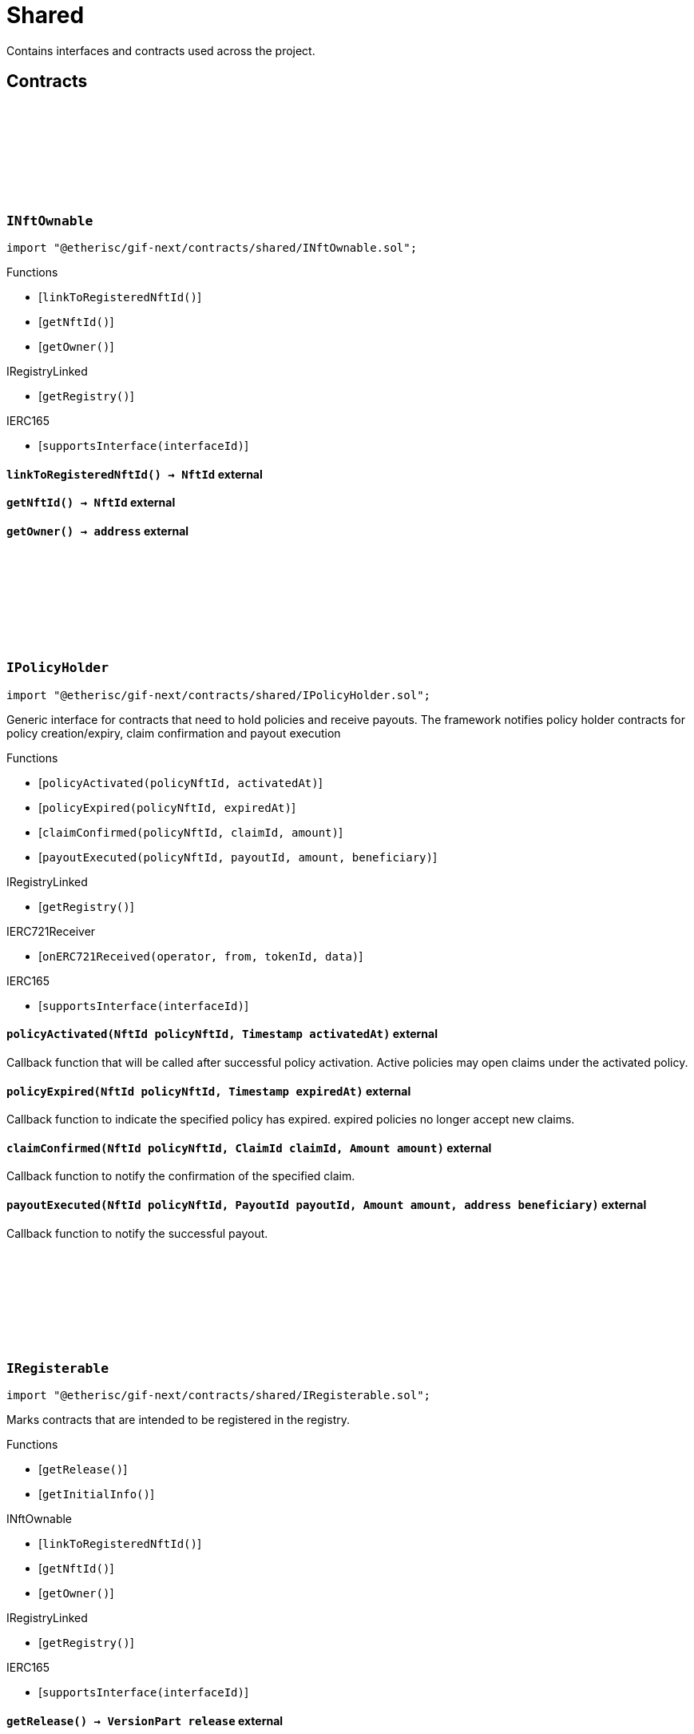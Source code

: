 :github-icon: pass:[<svg class="icon"><use href="#github-icon"/></svg>]
:xref-NftOwnable-onlyOwner--: xref:shared.adoc#NftOwnable-onlyOwner--
:xref-NftOwnable-onlyNftOwner-NftId-: xref:shared.adoc#NftOwnable-onlyNftOwner-NftId-
:xref-NftOwnable-onlyNftOfType-NftId-ObjectType-: xref:shared.adoc#NftOwnable-onlyNftOfType-NftId-ObjectType-
:xref-TokenHandler-onlyService--: xref:shared.adoc#TokenHandler-onlyService--
= Shared

Contains interfaces and contracts used across the project.

== Contracts

:ErrorNftOwnableInitialOwnerZero: pass:normal[xref:#INftOwnable-ErrorNftOwnableInitialOwnerZero--[`++ErrorNftOwnableInitialOwnerZero++`]]
:ErrorNftOwnableNotOwner: pass:normal[xref:#INftOwnable-ErrorNftOwnableNotOwner-address-[`++ErrorNftOwnableNotOwner++`]]
:ErrorNftOwnableInvalidType: pass:normal[xref:#INftOwnable-ErrorNftOwnableInvalidType-NftId-ObjectType-[`++ErrorNftOwnableInvalidType++`]]
:ErrorNftOwnableAlreadyLinked: pass:normal[xref:#INftOwnable-ErrorNftOwnableAlreadyLinked-NftId-[`++ErrorNftOwnableAlreadyLinked++`]]
:ErrorNftOwnableContractNotRegistered: pass:normal[xref:#INftOwnable-ErrorNftOwnableContractNotRegistered-address-[`++ErrorNftOwnableContractNotRegistered++`]]
:linkToRegisteredNftId: pass:normal[xref:#INftOwnable-linkToRegisteredNftId--[`++linkToRegisteredNftId++`]]
:getNftId: pass:normal[xref:#INftOwnable-getNftId--[`++getNftId++`]]
:getOwner: pass:normal[xref:#INftOwnable-getOwner--[`++getOwner++`]]

[.contract]
[[INftOwnable]]
=== `++INftOwnable++` link:https://github.com/etherisc/gif-next/blob/develop/contracts/shared/INftOwnable.sol[{github-icon},role=heading-link]

[.hljs-theme-light.nopadding]
```solidity
import "@etherisc/gif-next/contracts/shared/INftOwnable.sol";
```

[.contract-index]
.Functions
--
* [`++linkToRegisteredNftId()++`]
* [`++getNftId()++`]
* [`++getOwner()++`]

[.contract-subindex-inherited]
.IRegistryLinked
* [`++getRegistry()++`]

[.contract-subindex-inherited]
.IERC165
* [`++supportsInterface(interfaceId)++`]

--

[.contract-item]
[[INftOwnable-linkToRegisteredNftId--]]
==== `[.contract-item-name]#++linkToRegisteredNftId++#++() → NftId++` [.item-kind]#external#

[.contract-item]
[[INftOwnable-getNftId--]]
==== `[.contract-item-name]#++getNftId++#++() → NftId++` [.item-kind]#external#

[.contract-item]
[[INftOwnable-getOwner--]]
==== `[.contract-item-name]#++getOwner++#++() → address++` [.item-kind]#external#

:policyActivated: pass:normal[xref:#IPolicyHolder-policyActivated-NftId-Timestamp-[`++policyActivated++`]]
:policyExpired: pass:normal[xref:#IPolicyHolder-policyExpired-NftId-Timestamp-[`++policyExpired++`]]
:claimConfirmed: pass:normal[xref:#IPolicyHolder-claimConfirmed-NftId-ClaimId-Amount-[`++claimConfirmed++`]]
:payoutExecuted: pass:normal[xref:#IPolicyHolder-payoutExecuted-NftId-PayoutId-Amount-address-[`++payoutExecuted++`]]

[.contract]
[[IPolicyHolder]]
=== `++IPolicyHolder++` link:https://github.com/etherisc/gif-next/blob/develop/contracts/shared/IPolicyHolder.sol[{github-icon},role=heading-link]

[.hljs-theme-light.nopadding]
```solidity
import "@etherisc/gif-next/contracts/shared/IPolicyHolder.sol";
```

Generic interface for contracts that need to hold policies and receive payouts.
The framework notifies policy holder contracts for policy creation/expiry, claim confirmation and payout execution

[.contract-index]
.Functions
--
* [`++policyActivated(policyNftId, activatedAt)++`]
* [`++policyExpired(policyNftId, expiredAt)++`]
* [`++claimConfirmed(policyNftId, claimId, amount)++`]
* [`++payoutExecuted(policyNftId, payoutId, amount, beneficiary)++`]

[.contract-subindex-inherited]
.IRegistryLinked
* [`++getRegistry()++`]

[.contract-subindex-inherited]
.IERC721Receiver
* [`++onERC721Received(operator, from, tokenId, data)++`]

[.contract-subindex-inherited]
.IERC165
* [`++supportsInterface(interfaceId)++`]

--

[.contract-item]
[[IPolicyHolder-policyActivated-NftId-Timestamp-]]
==== `[.contract-item-name]#++policyActivated++#++(NftId policyNftId, Timestamp activatedAt)++` [.item-kind]#external#

Callback function that will be called after successful policy activation.
Active policies may open claims under the activated policy.

[.contract-item]
[[IPolicyHolder-policyExpired-NftId-Timestamp-]]
==== `[.contract-item-name]#++policyExpired++#++(NftId policyNftId, Timestamp expiredAt)++` [.item-kind]#external#

Callback function to indicate the specified policy has expired.
expired policies no longer accept new claims.

[.contract-item]
[[IPolicyHolder-claimConfirmed-NftId-ClaimId-Amount-]]
==== `[.contract-item-name]#++claimConfirmed++#++(NftId policyNftId, ClaimId claimId, Amount amount)++` [.item-kind]#external#

Callback function to notify the confirmation of the specified claim.

[.contract-item]
[[IPolicyHolder-payoutExecuted-NftId-PayoutId-Amount-address-]]
==== `[.contract-item-name]#++payoutExecuted++#++(NftId policyNftId, PayoutId payoutId, Amount amount, address beneficiary)++` [.item-kind]#external#

Callback function to notify the successful payout.

:getRelease: pass:normal[xref:#IRegisterable-getRelease--[`++getRelease++`]]
:getInitialInfo: pass:normal[xref:#IRegisterable-getInitialInfo--[`++getInitialInfo++`]]

[.contract]
[[IRegisterable]]
=== `++IRegisterable++` link:https://github.com/etherisc/gif-next/blob/develop/contracts/shared/IRegisterable.sol[{github-icon},role=heading-link]

[.hljs-theme-light.nopadding]
```solidity
import "@etherisc/gif-next/contracts/shared/IRegisterable.sol";
```

Marks contracts that are intended to be registered in the registry.

[.contract-index]
.Functions
--
* [`++getRelease()++`]
* [`++getInitialInfo()++`]

[.contract-subindex-inherited]
.INftOwnable
* [`++linkToRegisteredNftId()++`]
* [`++getNftId()++`]
* [`++getOwner()++`]

[.contract-subindex-inherited]
.IRegistryLinked
* [`++getRegistry()++`]

[.contract-subindex-inherited]
.IERC165
* [`++supportsInterface(interfaceId)++`]

--

[.contract-item]
[[IRegisterable-getRelease--]]
==== `[.contract-item-name]#++getRelease++#++() → VersionPart release++` [.item-kind]#external#

retuns the GIF release version for this contract.
This

[.contract-item]
[[IRegisterable-getInitialInfo--]]
==== `[.contract-item-name]#++getInitialInfo++#++() → struct IRegistry.ObjectInfo++` [.item-kind]#external#

retuns the object info relevant for registering for this contract 
IMPORTANT information returned by this function may only be used
before the contract is registered in the registry.
Once registered this information MUST only be accessed via the registry.

:ErrorNotRegistry: pass:normal[xref:#IRegistryLinked-ErrorNotRegistry-address-[`++ErrorNotRegistry++`]]
:getRegistry: pass:normal[xref:#IRegistryLinked-getRegistry--[`++getRegistry++`]]

[.contract]
[[IRegistryLinked]]
=== `++IRegistryLinked++` link:https://github.com/etherisc/gif-next/blob/develop/contracts/shared/IRegistryLinked.sol[{github-icon},role=heading-link]

[.hljs-theme-light.nopadding]
```solidity
import "@etherisc/gif-next/contracts/shared/IRegistryLinked.sol";
```

[.contract-index]
.Functions
--
* [`++getRegistry()++`]

--

[.contract-item]
[[IRegistryLinked-getRegistry--]]
==== `[.contract-item-name]#++getRegistry++#++() → contract IRegistry++` [.item-kind]#external#

:ErrorServiceNotImplemented: pass:normal[xref:#IService-ErrorServiceNotImplemented--[`++ErrorServiceNotImplemented++`]]
:getDomain: pass:normal[xref:#IService-getDomain--[`++getDomain++`]]
:getRoleId: pass:normal[xref:#IService-getRoleId--[`++getRoleId++`]]

[.contract]
[[IService]]
=== `++IService++` link:https://github.com/etherisc/gif-next/blob/develop/contracts/shared/IService.sol[{github-icon},role=heading-link]

[.hljs-theme-light.nopadding]
```solidity
import "@etherisc/gif-next/contracts/shared/IService.sol";
```

[.contract-index]
.Functions
--
* [`++getDomain()++`]
* [`++getRoleId()++`]

[.contract-subindex-inherited]
.IRegisterable
* [`++getRelease()++`]
* [`++getInitialInfo()++`]

[.contract-subindex-inherited]
.INftOwnable
* [`++linkToRegisteredNftId()++`]
* [`++getNftId()++`]
* [`++getOwner()++`]

[.contract-subindex-inherited]
.IRegistryLinked
* [`++getRegistry()++`]

[.contract-subindex-inherited]
.IERC165
* [`++supportsInterface(interfaceId)++`]

[.contract-subindex-inherited]
.IAccessManaged
* [`++authority()++`]
* [`++setAuthority()++`]
* [`++isConsumingScheduledOp()++`]

[.contract-subindex-inherited]
.IVersionable
* [`++initializeVersionable(activatedBy, activationData)++`]
* [`++upgradeVersionable(upgradeData)++`]
* [`++getVersion()++`]

--

[.contract-index]
.Events
--

[.contract-subindex-inherited]
.IRegisterable

[.contract-subindex-inherited]
.INftOwnable

[.contract-subindex-inherited]
.IRegistryLinked

[.contract-subindex-inherited]
.IERC165

[.contract-subindex-inherited]
.IAccessManaged
* [`++AuthorityUpdated(authority)++`]

[.contract-subindex-inherited]
.IVersionable

--

[.contract-item]
[[IService-getDomain--]]
==== `[.contract-item-name]#++getDomain++#++() → ObjectType serviceDomain++` [.item-kind]#external#

returns the domain for this service.
In any GIF release only one service for any given domain may be deployed.

[.contract-item]
[[IService-getRoleId--]]
==== `[.contract-item-name]#++getRoleId++#++() → RoleId serviceRoleId++` [.item-kind]#external#

returns the GIF release specific role id.
These role ids are used to authorize service to service communication.

:NFT_OWNABLE_STORAGE_LOCATION_V1: pass:normal[xref:#NftOwnable-NFT_OWNABLE_STORAGE_LOCATION_V1-bytes32[`++NFT_OWNABLE_STORAGE_LOCATION_V1++`]]
:NftOwnableStorage: pass:normal[xref:#NftOwnable-NftOwnableStorage[`++NftOwnableStorage++`]]
:onlyOwner: pass:normal[xref:#NftOwnable-onlyOwner--[`++onlyOwner++`]]
:onlyNftOwner: pass:normal[xref:#NftOwnable-onlyNftOwner-NftId-[`++onlyNftOwner++`]]
:onlyNftOfType: pass:normal[xref:#NftOwnable-onlyNftOfType-NftId-ObjectType-[`++onlyNftOfType++`]]
:_checkNftType: pass:normal[xref:#NftOwnable-_checkNftType-NftId-ObjectType-[`++_checkNftType++`]]
:_initializeNftOwnable: pass:normal[xref:#NftOwnable-_initializeNftOwnable-address-address-[`++_initializeNftOwnable++`]]
:linkToRegisteredNftId: pass:normal[xref:#NftOwnable-linkToRegisteredNftId--[`++linkToRegisteredNftId++`]]
:getNftId: pass:normal[xref:#NftOwnable-getNftId--[`++getNftId++`]]
:getOwner: pass:normal[xref:#NftOwnable-getOwner--[`++getOwner++`]]
:_linkToNftOwnable: pass:normal[xref:#NftOwnable-_linkToNftOwnable-address-[`++_linkToNftOwnable++`]]

[.contract]
[[NftOwnable]]
=== `++NftOwnable++` link:https://github.com/etherisc/gif-next/blob/develop/contracts/shared/NftOwnable.sol[{github-icon},role=heading-link]

[.hljs-theme-light.nopadding]
```solidity
import "@etherisc/gif-next/contracts/shared/NftOwnable.sol";
```

[.contract-index]
.Modifiers
--
* {xref-NftOwnable-onlyOwner--}[`++onlyOwner()++`]
* {xref-NftOwnable-onlyNftOwner-NftId-}[`++onlyNftOwner(nftId)++`]
* {xref-NftOwnable-onlyNftOfType-NftId-ObjectType-}[`++onlyNftOfType(nftId, expectedObjectType)++`]
--

[.contract-index]
.Functions
--
* [`++_checkNftType(nftId, expectedObjectType)++`]
* [`++_initializeNftOwnable(registry, initialOwner)++`]
* [`++linkToRegisteredNftId()++`]
* [`++getNftId()++`]
* [`++getOwner()++`]
* [`++_linkToNftOwnable(nftOwnableAddress)++`]

[.contract-subindex-inherited]
.INftOwnable

[.contract-subindex-inherited]
.RegistryLinked
* [`++_initializeRegistryLinked(registry)++`]
* [`++getRegistry()++`]

[.contract-subindex-inherited]
.IRegistryLinked

[.contract-subindex-inherited]
.InitializableERC165
* [`++_initializeERC165()++`]
* [`++_registerInterface(interfaceId)++`]
* [`++supportsInterface(interfaceId)++`]

[.contract-subindex-inherited]
.IERC165

[.contract-subindex-inherited]
.Initializable
* [`++_checkInitializing()++`]
* [`++_disableInitializers()++`]
* [`++_getInitializedVersion()++`]
* [`++_isInitializing()++`]

--

[.contract-index]
.Events
--

[.contract-subindex-inherited]
.INftOwnable

[.contract-subindex-inherited]
.RegistryLinked

[.contract-subindex-inherited]
.IRegistryLinked

[.contract-subindex-inherited]
.InitializableERC165

[.contract-subindex-inherited]
.IERC165

[.contract-subindex-inherited]
.Initializable
* [`++Initialized(version)++`]

--

[.contract-item]
[[NftOwnable-onlyOwner--]]
==== `[.contract-item-name]#++onlyOwner++#++()++` [.item-kind]#modifier#

enforces msg.sender is owner of nft (or initial owner of nft ownable)

[.contract-item]
[[NftOwnable-onlyNftOwner-NftId-]]
==== `[.contract-item-name]#++onlyNftOwner++#++(NftId nftId)++` [.item-kind]#modifier#

[.contract-item]
[[NftOwnable-onlyNftOfType-NftId-ObjectType-]]
==== `[.contract-item-name]#++onlyNftOfType++#++(NftId nftId, ObjectType expectedObjectType)++` [.item-kind]#modifier#

[.contract-item]
[[NftOwnable-_checkNftType-NftId-ObjectType-]]
==== `[.contract-item-name]#++_checkNftType++#++(NftId nftId, ObjectType expectedObjectType)++` [.item-kind]#internal#

[.contract-item]
[[NftOwnable-_initializeNftOwnable-address-address-]]
==== `[.contract-item-name]#++_initializeNftOwnable++#++(address registry, address initialOwner)++` [.item-kind]#internal#

initialization for upgradable contracts

[.contract-item]
[[NftOwnable-linkToRegisteredNftId--]]
==== `[.contract-item-name]#++linkToRegisteredNftId++#++() → NftId nftId++` [.item-kind]#public#

links this contract to nft after registration

[.contract-item]
[[NftOwnable-getNftId--]]
==== `[.contract-item-name]#++getNftId++#++() → NftId++` [.item-kind]#public#

[.contract-item]
[[NftOwnable-getOwner--]]
==== `[.contract-item-name]#++getOwner++#++() → address++` [.item-kind]#public#

[.contract-item]
[[NftOwnable-_linkToNftOwnable-address-]]
==== `[.contract-item-name]#++_linkToNftOwnable++#++(address nftOwnableAddress) → NftId++` [.item-kind]#internal#

used in constructor of registry service manager

:_initializePolicyHolder: pass:normal[xref:#PolicyHolder-_initializePolicyHolder-address-[`++_initializePolicyHolder++`]]
:policyActivated: pass:normal[xref:#PolicyHolder-policyActivated-NftId-Timestamp-[`++policyActivated++`]]
:policyExpired: pass:normal[xref:#PolicyHolder-policyExpired-NftId-Timestamp-[`++policyExpired++`]]
:claimConfirmed: pass:normal[xref:#PolicyHolder-claimConfirmed-NftId-ClaimId-Amount-[`++claimConfirmed++`]]
:payoutExecuted: pass:normal[xref:#PolicyHolder-payoutExecuted-NftId-PayoutId-Amount-address-[`++payoutExecuted++`]]
:onERC721Received: pass:normal[xref:#PolicyHolder-onERC721Received-address-address-uint256-bytes-[`++onERC721Received++`]]

[.contract]
[[PolicyHolder]]
=== `++PolicyHolder++` link:https://github.com/etherisc/gif-next/blob/develop/contracts/shared/PolicyHolder.sol[{github-icon},role=heading-link]

[.hljs-theme-light.nopadding]
```solidity
import "@etherisc/gif-next/contracts/shared/PolicyHolder.sol";
```

template implementation for IPolicyHolder

[.contract-index]
.Functions
--
* [`++_initializePolicyHolder(registryAddress)++`]
* [`++policyActivated(policyNftId, activatedAt)++`]
* [`++policyExpired(policyNftId, expiredAt)++`]
* [`++claimConfirmed(policyNftId, claimId, amount)++`]
* [`++payoutExecuted(policyNftId, payoutId, amount, beneficiary)++`]
* [`++onERC721Received(, , , )++`]

[.contract-subindex-inherited]
.IPolicyHolder

[.contract-subindex-inherited]
.RegistryLinked
* [`++_initializeRegistryLinked(registry)++`]
* [`++getRegistry()++`]

[.contract-subindex-inherited]
.IRegistryLinked

[.contract-subindex-inherited]
.IERC721Receiver

[.contract-subindex-inherited]
.InitializableERC165
* [`++_initializeERC165()++`]
* [`++_registerInterface(interfaceId)++`]
* [`++supportsInterface(interfaceId)++`]

[.contract-subindex-inherited]
.IERC165

[.contract-subindex-inherited]
.Initializable
* [`++_checkInitializing()++`]
* [`++_disableInitializers()++`]
* [`++_getInitializedVersion()++`]
* [`++_isInitializing()++`]

--

[.contract-index]
.Events
--

[.contract-subindex-inherited]
.IPolicyHolder

[.contract-subindex-inherited]
.RegistryLinked

[.contract-subindex-inherited]
.IRegistryLinked

[.contract-subindex-inherited]
.IERC721Receiver

[.contract-subindex-inherited]
.InitializableERC165

[.contract-subindex-inherited]
.IERC165

[.contract-subindex-inherited]
.Initializable
* [`++Initialized(version)++`]

--

[.contract-item]
[[PolicyHolder-_initializePolicyHolder-address-]]
==== `[.contract-item-name]#++_initializePolicyHolder++#++(address registryAddress)++` [.item-kind]#internal#

[.contract-item]
[[PolicyHolder-policyActivated-NftId-Timestamp-]]
==== `[.contract-item-name]#++policyActivated++#++(NftId policyNftId, Timestamp activatedAt)++` [.item-kind]#external#

empty default implementation

[.contract-item]
[[PolicyHolder-policyExpired-NftId-Timestamp-]]
==== `[.contract-item-name]#++policyExpired++#++(NftId policyNftId, Timestamp expiredAt)++` [.item-kind]#external#

empty default implementation

[.contract-item]
[[PolicyHolder-claimConfirmed-NftId-ClaimId-Amount-]]
==== `[.contract-item-name]#++claimConfirmed++#++(NftId policyNftId, ClaimId claimId, Amount amount)++` [.item-kind]#external#

empty default implementation

[.contract-item]
[[PolicyHolder-payoutExecuted-NftId-PayoutId-Amount-address-]]
==== `[.contract-item-name]#++payoutExecuted++#++(NftId policyNftId, PayoutId payoutId, Amount amount, address beneficiary)++` [.item-kind]#external#

empty default implementation

[.contract-item]
[[PolicyHolder-onERC721Received-address-address-uint256-bytes-]]
==== `[.contract-item-name]#++onERC721Received++#++(address, address, uint256, bytes) → bytes4++` [.item-kind]#external#

:GIF_RELEASE: pass:normal[xref:#Registerable-GIF_RELEASE-uint256[`++GIF_RELEASE++`]]
:REGISTERABLE_LOCATION_V1: pass:normal[xref:#Registerable-REGISTERABLE_LOCATION_V1-bytes32[`++REGISTERABLE_LOCATION_V1++`]]
:RegisterableStorage: pass:normal[xref:#Registerable-RegisterableStorage[`++RegisterableStorage++`]]
:_initializeRegisterable: pass:normal[xref:#Registerable-_initializeRegisterable-address-NftId-ObjectType-bool-address-bytes-[`++_initializeRegisterable++`]]
:getRelease: pass:normal[xref:#Registerable-getRelease--[`++getRelease++`]]
:getInitialInfo: pass:normal[xref:#Registerable-getInitialInfo--[`++getInitialInfo++`]]

[.contract]
[[Registerable]]
=== `++Registerable++` link:https://github.com/etherisc/gif-next/blob/develop/contracts/shared/Registerable.sol[{github-icon},role=heading-link]

[.hljs-theme-light.nopadding]
```solidity
import "@etherisc/gif-next/contracts/shared/Registerable.sol";
```

[.contract-index]
.Functions
--
* [`++_initializeRegisterable(registry, parentNftId, objectType, isInterceptor, initialOwner, data)++`]
* [`++getRelease()++`]
* [`++getInitialInfo()++`]

[.contract-subindex-inherited]
.IRegisterable

[.contract-subindex-inherited]
.NftOwnable
* [`++_checkNftType(nftId, expectedObjectType)++`]
* [`++_initializeNftOwnable(registry, initialOwner)++`]
* [`++linkToRegisteredNftId()++`]
* [`++getNftId()++`]
* [`++getOwner()++`]
* [`++_linkToNftOwnable(nftOwnableAddress)++`]

[.contract-subindex-inherited]
.INftOwnable

[.contract-subindex-inherited]
.RegistryLinked
* [`++_initializeRegistryLinked(registry)++`]
* [`++getRegistry()++`]

[.contract-subindex-inherited]
.IRegistryLinked

[.contract-subindex-inherited]
.InitializableERC165
* [`++_initializeERC165()++`]
* [`++_registerInterface(interfaceId)++`]
* [`++supportsInterface(interfaceId)++`]

[.contract-subindex-inherited]
.IERC165

[.contract-subindex-inherited]
.Initializable
* [`++_checkInitializing()++`]
* [`++_disableInitializers()++`]
* [`++_getInitializedVersion()++`]
* [`++_isInitializing()++`]

--

[.contract-index]
.Events
--

[.contract-subindex-inherited]
.IRegisterable

[.contract-subindex-inherited]
.NftOwnable

[.contract-subindex-inherited]
.INftOwnable

[.contract-subindex-inherited]
.RegistryLinked

[.contract-subindex-inherited]
.IRegistryLinked

[.contract-subindex-inherited]
.InitializableERC165

[.contract-subindex-inherited]
.IERC165

[.contract-subindex-inherited]
.Initializable
* [`++Initialized(version)++`]

--

[.contract-item]
[[Registerable-_initializeRegisterable-address-NftId-ObjectType-bool-address-bytes-]]
==== `[.contract-item-name]#++_initializeRegisterable++#++(address registry, NftId parentNftId, ObjectType objectType, bool isInterceptor, address initialOwner, bytes data)++` [.item-kind]#internal#

[.contract-item]
[[Registerable-getRelease--]]
==== `[.contract-item-name]#++getRelease++#++() → VersionPart release++` [.item-kind]#public#

retuns the GIF release version for this contract.
This

[.contract-item]
[[Registerable-getInitialInfo--]]
==== `[.contract-item-name]#++getInitialInfo++#++() → struct IRegistry.ObjectInfo info++` [.item-kind]#public#

retuns the object info relevant for registering for this contract 
IMPORTANT information returned by this function may only be used
before the contract is registered in the registry.
Once registered this information MUST only be accessed via the registry.

:_initializeRegistryLinked: pass:normal[xref:#RegistryLinked-_initializeRegistryLinked-address-[`++_initializeRegistryLinked++`]]
:getRegistry: pass:normal[xref:#RegistryLinked-getRegistry--[`++getRegistry++`]]

[.contract]
[[RegistryLinked]]
=== `++RegistryLinked++` link:https://github.com/etherisc/gif-next/blob/develop/contracts/shared/RegistryLinked.sol[{github-icon},role=heading-link]

[.hljs-theme-light.nopadding]
```solidity
import "@etherisc/gif-next/contracts/shared/RegistryLinked.sol";
```

[.contract-index]
.Functions
--
* [`++_initializeRegistryLinked(registry)++`]
* [`++getRegistry()++`]

[.contract-subindex-inherited]
.IRegistryLinked

[.contract-subindex-inherited]
.Initializable
* [`++_checkInitializing()++`]
* [`++_disableInitializers()++`]
* [`++_getInitializedVersion()++`]
* [`++_isInitializing()++`]

--

[.contract-index]
.Events
--

[.contract-subindex-inherited]
.IRegistryLinked

[.contract-subindex-inherited]
.Initializable
* [`++Initialized(version)++`]

--

[.contract-item]
[[RegistryLinked-_initializeRegistryLinked-address-]]
==== `[.contract-item-name]#++_initializeRegistryLinked++#++(address registry)++` [.item-kind]#internal#

initialization for upgradable contracts

[.contract-item]
[[RegistryLinked-getRegistry--]]
==== `[.contract-item-name]#++getRegistry++#++() → contract IRegistry++` [.item-kind]#public#

:_initializeService: pass:normal[xref:#Service-_initializeService-address-address-address-[`++_initializeService++`]]
:getDomain: pass:normal[xref:#Service-getDomain--[`++getDomain++`]]
:getRoleId: pass:normal[xref:#Service-getRoleId--[`++getRoleId++`]]
:getVersion: pass:normal[xref:#Service-getVersion--[`++getVersion++`]]
:_getDomain: pass:normal[xref:#Service-_getDomain--[`++_getDomain++`]]
:_getServiceAddress: pass:normal[xref:#Service-_getServiceAddress-ObjectType-[`++_getServiceAddress++`]]

[.contract]
[[Service]]
=== `++Service++` link:https://github.com/etherisc/gif-next/blob/develop/contracts/shared/Service.sol[{github-icon},role=heading-link]

[.hljs-theme-light.nopadding]
```solidity
import "@etherisc/gif-next/contracts/shared/Service.sol";
```

service base contract

[.contract-index]
.Functions
--
* [`++_initializeService(registry, authority, initialOwner)++`]
* [`++getDomain()++`]
* [`++getRoleId()++`]
* [`++getVersion()++`]
* [`++_getDomain()++`]
* [`++_getServiceAddress(domain)++`]

[.contract-subindex-inherited]
.IService

[.contract-subindex-inherited]
.ReentrancyGuardUpgradeable
* [`++__ReentrancyGuard_init()++`]
* [`++__ReentrancyGuard_init_unchained()++`]
* [`++_reentrancyGuardEntered()++`]

[.contract-subindex-inherited]
.AccessManagedUpgradeable
* [`++__AccessManaged_init(initialAuthority)++`]
* [`++__AccessManaged_init_unchained(initialAuthority)++`]
* [`++authority()++`]
* [`++setAuthority(newAuthority)++`]
* [`++isConsumingScheduledOp()++`]
* [`++_setAuthority(newAuthority)++`]
* [`++_checkCanCall(caller, data)++`]

[.contract-subindex-inherited]
.Versionable
* [`++initializeVersionable(activatedBy, data)++`]
* [`++upgradeVersionable(data)++`]
* [`++_initialize(owner, data)++`]
* [`++_upgrade(data)++`]

[.contract-subindex-inherited]
.Registerable
* [`++_initializeRegisterable(registry, parentNftId, objectType, isInterceptor, initialOwner, data)++`]
* [`++getRelease()++`]
* [`++getInitialInfo()++`]

[.contract-subindex-inherited]
.IRegisterable

[.contract-subindex-inherited]
.NftOwnable
* [`++_checkNftType(nftId, expectedObjectType)++`]
* [`++_initializeNftOwnable(registry, initialOwner)++`]
* [`++linkToRegisteredNftId()++`]
* [`++getNftId()++`]
* [`++getOwner()++`]
* [`++_linkToNftOwnable(nftOwnableAddress)++`]

[.contract-subindex-inherited]
.INftOwnable

[.contract-subindex-inherited]
.RegistryLinked
* [`++_initializeRegistryLinked(registry)++`]
* [`++getRegistry()++`]

[.contract-subindex-inherited]
.IRegistryLinked

[.contract-subindex-inherited]
.InitializableERC165
* [`++_initializeERC165()++`]
* [`++_registerInterface(interfaceId)++`]
* [`++supportsInterface(interfaceId)++`]

[.contract-subindex-inherited]
.IERC165

[.contract-subindex-inherited]
.IAccessManaged

[.contract-subindex-inherited]
.IVersionable

[.contract-subindex-inherited]
.ContextUpgradeable
* [`++__Context_init()++`]
* [`++__Context_init_unchained()++`]
* [`++_msgSender()++`]
* [`++_msgData()++`]
* [`++_contextSuffixLength()++`]

[.contract-subindex-inherited]
.Initializable
* [`++_checkInitializing()++`]
* [`++_disableInitializers()++`]
* [`++_getInitializedVersion()++`]
* [`++_isInitializing()++`]

--

[.contract-index]
.Events
--

[.contract-subindex-inherited]
.IService

[.contract-subindex-inherited]
.ReentrancyGuardUpgradeable

[.contract-subindex-inherited]
.AccessManagedUpgradeable

[.contract-subindex-inherited]
.Versionable

[.contract-subindex-inherited]
.Registerable

[.contract-subindex-inherited]
.IRegisterable

[.contract-subindex-inherited]
.NftOwnable

[.contract-subindex-inherited]
.INftOwnable

[.contract-subindex-inherited]
.RegistryLinked

[.contract-subindex-inherited]
.IRegistryLinked

[.contract-subindex-inherited]
.InitializableERC165

[.contract-subindex-inherited]
.IERC165

[.contract-subindex-inherited]
.IAccessManaged
* [`++AuthorityUpdated(authority)++`]

[.contract-subindex-inherited]
.IVersionable

[.contract-subindex-inherited]
.ContextUpgradeable

[.contract-subindex-inherited]
.Initializable
* [`++Initialized(version)++`]

--

[.contract-item]
[[Service-_initializeService-address-address-address-]]
==== `[.contract-item-name]#++_initializeService++#++(address registry, address authority, address initialOwner)++` [.item-kind]#internal#

[.contract-item]
[[Service-getDomain--]]
==== `[.contract-item-name]#++getDomain++#++() → ObjectType serviceDomain++` [.item-kind]#external#

returns the domain for this service.
In any GIF release only one service for any given domain may be deployed.

[.contract-item]
[[Service-getRoleId--]]
==== `[.contract-item-name]#++getRoleId++#++() → RoleId serviceRoleId++` [.item-kind]#external#

returns the GIF release specific role id.
These role ids are used to authorize service to service communication.

[.contract-item]
[[Service-getVersion--]]
==== `[.contract-item-name]#++getVersion++#++() → Version++` [.item-kind]#public#

returns version of this contract
each new implementation MUST implement this function
version number MUST increase

[.contract-item]
[[Service-_getDomain--]]
==== `[.contract-item-name]#++_getDomain++#++() → ObjectType++` [.item-kind]#internal#

[.contract-item]
[[Service-_getServiceAddress-ObjectType-]]
==== `[.contract-item-name]#++_getServiceAddress++#++(ObjectType domain) → address++` [.item-kind]#internal#

:ErrorTokenHandlerNotService: pass:normal[xref:#TokenHandler-ErrorTokenHandlerNotService-address-[`++ErrorTokenHandlerNotService++`]]
:ErrorTokenHandlerRecipientWalletsMustBeDistinct: pass:normal[xref:#TokenHandler-ErrorTokenHandlerRecipientWalletsMustBeDistinct-address-address-address-[`++ErrorTokenHandlerRecipientWalletsMustBeDistinct++`]]
:onlyService: pass:normal[xref:#TokenHandler-onlyService--[`++onlyService++`]]
:constructor: pass:normal[xref:#TokenHandler-constructor-address-address-address-address-[`++constructor++`]]
:setWallet: pass:normal[xref:#TokenHandler-setWallet-address-[`++setWallet++`]]
:approve: pass:normal[xref:#TokenHandler-approve-contract-IERC20Metadata-Amount-[`++approve++`]]
:collectTokens: pass:normal[xref:#TokenHandler-collectTokens-address-Amount-[`++collectTokens++`]]
:pushToken: pass:normal[xref:#TokenHandler-pushToken-address-Amount-[`++pushToken++`]]
:collectTokensToThreeRecipients: pass:normal[xref:#TokenHandler-collectTokensToThreeRecipients-address-address-Amount-address-Amount-address-Amount-[`++collectTokensToThreeRecipients++`]]
:distributeTokens: pass:normal[xref:#TokenHandler-distributeTokens-address-address-Amount-[`++distributeTokens++`]]

[.contract]
[[TokenHandler]]
=== `++TokenHandler++` link:https://github.com/etherisc/gif-next/blob/develop/contracts/shared/TokenHandler.sol[{github-icon},role=heading-link]

[.hljs-theme-light.nopadding]
```solidity
import "@etherisc/gif-next/contracts/shared/TokenHandler.sol";
```

Token specific transfer helper
a default token contract is provided via contract constructor
relies internally on oz SafeERC20.safeTransferFrom

[.contract-index]
.Modifiers
--
* {xref-TokenHandler-onlyService--}[`++onlyService()++`]
--

[.contract-index]
.Functions
--
* [`++constructor(registry, component, token, authority)++`]
* [`++setWallet(newWallet)++`]
* [`++approve(token, amount)++`]
* [`++collectTokens(from, amount)++`]
* [`++pushToken(from, amount)++`]
* [`++collectTokensToThreeRecipients(from, to, amount, to2, amount2, to3, amount3)++`]
* [`++distributeTokens(from, to, amount)++`]

[.contract-subindex-inherited]
.TokenHandlerBase
* [`++getWallet()++`]
* [`++_approve(token, amount)++`]
* [`++_setWallet(newWallet)++`]
* [`++_pullAndPushToken(from, pullAmount, to1, amount1, to2, amount2)++`]
* [`++_pullToken(from, amount)++`]
* [`++_pushToken(to, amount)++`]
* [`++_transfer(from, to, amount, checkPreconditions)++`]
* [`++_checkPreconditions(from, amount)++`]

[.contract-subindex-inherited]
.AccessManaged
* [`++authority()++`]
* [`++setAuthority(newAuthority)++`]
* [`++isConsumingScheduledOp()++`]
* [`++_setAuthority(newAuthority)++`]
* [`++_checkCanCall(caller, data)++`]

[.contract-subindex-inherited]
.IAccessManaged

--

[.contract-index]
.Events
--

[.contract-subindex-inherited]
.TokenHandlerBase
* [`++LogTokenHandlerWalletAddressChanged(componentNftId, oldWallet, newWallet)++`]
* [`++LogTokenHandlerWalletTokensTransferred(componentNftId, oldWallet, newWallet, amount)++`]
* [`++LogTokenHandlerTokenApproved(nftId, tokenHandler, token, amount, isMaxAmount)++`]
* [`++LogTokenHandlerTokenTransfer(token, from, to, amount)++`]

[.contract-subindex-inherited]
.AccessManaged

[.contract-subindex-inherited]
.IAccessManaged
* [`++AuthorityUpdated(authority)++`]

--

[.contract-item]
[[TokenHandler-onlyService--]]
==== `[.contract-item-name]#++onlyService++#++()++` [.item-kind]#modifier#

[.contract-item]
[[TokenHandler-constructor-address-address-address-address-]]
==== `[.contract-item-name]#++constructor++#++(address registry, address component, address token, address authority)++` [.item-kind]#public#

[.contract-item]
[[TokenHandler-setWallet-address-]]
==== `[.contract-item-name]#++setWallet++#++(address newWallet)++` [.item-kind]#external#

sets the wallet address for the component.
if the current wallet has tokens, these will be transferred.
if the new wallet address is externally owned, an approval from the 
owner of the external wallet to the tokenhandler of the component that 
covers the current component balance must exist

[.contract-item]
[[TokenHandler-approve-contract-IERC20Metadata-Amount-]]
==== `[.contract-item-name]#++approve++#++(contract IERC20Metadata token, Amount amount)++` [.item-kind]#external#

Approves token handler to spend up to the specified amount of tokens.
Sets spending limit to type(uint256).max for AmountLib.max().
Reverts if component wallet is not component itself.
Sets approvel using SareERC20.forceApprove internally.

[.contract-item]
[[TokenHandler-collectTokens-address-Amount-]]
==== `[.contract-item-name]#++collectTokens++#++(address from, Amount amount)++` [.item-kind]#external#

Collect tokens from outside of GIF and transfer them to the wallet.
This method also checks balance and allowance and makes sure the amount is greater than zero.

[.contract-item]
[[TokenHandler-pushToken-address-Amount-]]
==== `[.contract-item-name]#++pushToken++#++(address from, Amount amount)++` [.item-kind]#external#

Collect tokens from outside of GIF and transfer them to the wallet.
This method also checks balance and allowance and makes sure the amount is greater than zero.

[.contract-item]
[[TokenHandler-collectTokensToThreeRecipients-address-address-Amount-address-Amount-address-Amount-]]
==== `[.contract-item-name]#++collectTokensToThreeRecipients++#++(address from, address to, Amount amount, address to2, Amount amount2, address to3, Amount amount3)++` [.item-kind]#external#

collect tokens from outside of the gif and transfer them to three distinct wallets within the scope of gif
This method also checks balance and allowance and makes sure the amount is greater than zero.

[.contract-item]
[[TokenHandler-distributeTokens-address-address-Amount-]]
==== `[.contract-item-name]#++distributeTokens++#++(address from, address to, Amount amount)++` [.item-kind]#external#

distribute tokens from a wallet within the scope of gif to an external address.
This method also checks balance and allowance and makes sure the amount is greater than zero.

